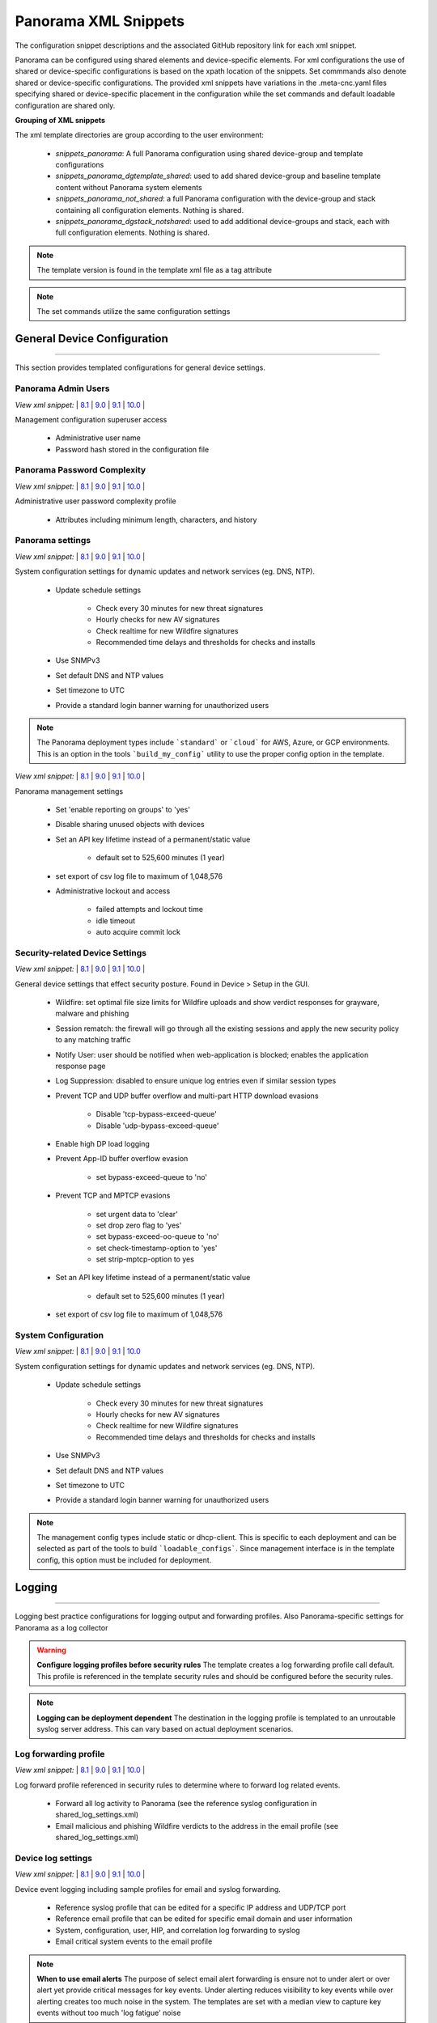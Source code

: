 
Panorama XML Snippets
=====================

The configuration snippet descriptions and the associated GitHub
repository link for each xml snippet.

Panorama can be configured using shared elements and device-specific elements. For xml configurations the use of shared
or device-specific configurations is based on the xpath location of the snippets. Set commmands also denote shared or
device-specific configurations. The provided xml snippets have variations in the .meta-cnc.yaml files specifying shared
or device-specific placement in the configuration while the set commands and default loadable configuration are shared only.

**Grouping of XML snippets**

The xml template directories are group according to the user environment:

    + `snippets_panorama`: A full Panorama configuration using shared device-group and template configurations


    + `snippets_panorama_dgtemplate_shared`: used to add shared device-group and baseline template content without Panorama system elements


    + `snippets_panorama_not_shared`: a full Panorama configuration with the device-group and stack containing all configuration elements. Nothing is shared.


    + `snippets_panorama_dgstack_notshared`: used to add additional device-groups and stack, each with full configuration elements. Nothing is shared.



.. Note::
    The template version is found in the template xml file as a tag attribute


.. Note::
    The set commands utilize the same configuration settings


General Device Configuration
----------------------------

----------------------------------------------------------------------

This section provides templated configurations for general device
settings.

Panorama Admin Users
~~~~~~~~~~~~~~~~~~~~

`View xml snippet:` |
`8.1 <https://github.com/PaloAltoNetworks/iron-skillet/blob/panos_v8.1/templates/panorama/snippets/panorama_mgt_config_users.xml>`_ |
`9.0 <https://github.com/PaloAltoNetworks/iron-skillet/blob/panos_v9.0/templates/panorama/snippets/panorama_mgt_config_users.xml>`_ |
`9.1 <https://github.com/PaloAltoNetworks/iron-skillet/blob/panos_v9.1/templates/panorama/snippets/panorama_mgt_config_users.xml>`_ |
`10.0 <https://github.com/PaloAltoNetworks/iron-skillet/blob/panos_v10.0/templates/panorama/snippets/panorama_mgt_config_users.xml>`_ |


Management configuration superuser access

    + Administrative user name

    + Password hash stored in the configuration file

Panorama Password Complexity
~~~~~~~~~~~~~~~~~~~~~~~~~~~~

`View xml snippet:` |
`8.1 <https://github.com/PaloAltoNetworks/iron-skillet/blob/panos_v8.1/templates/panorama/snippets/panorama_mgt_config_pwd.xml>`_ |
`9.0 <https://github.com/PaloAltoNetworks/iron-skillet/blob/panos_v9.0/templates/panorama/snippets/panorama_mgt_config_pwd.xml>`_ |
`9.1 <https://github.com/PaloAltoNetworks/iron-skillet/blob/panos_v9.1/templates/panorama/snippets/panorama_mgt_config_pwd.xml>`_ |
`10.0 <https://github.com/PaloAltoNetworks/iron-skillet/blob/panos_v10.0/templates/panorama/snippets/panorama_mgt_config_pwd.xml>`_ |


Administrative user password complexity profile

    + Attributes including minimum length, characters, and history


Panorama settings
~~~~~~~~~~~~~~~~~

`View xml snippet:` |
`8.1 <https://github.com/PaloAltoNetworks/iron-skillet/blob/panos_v8.1/templates/panorama/snippets/panorama_system.xml>`_ |
`9.0 <https://github.com/PaloAltoNetworks/iron-skillet/blob/panos_v9.0/templates/panorama/snippets/panorama_system.xml>`_ |
`9.1 <https://github.com/PaloAltoNetworks/iron-skillet/blob/panos_v9.1/templates/panorama/snippets/panorama_system.xml>`_ |
`10.0 <https://github.com/PaloAltoNetworks/iron-skillet/blob/panos_v10.0/templates/panorama/snippets/panorama_system.xml>`_ |


System configuration settings for dynamic updates and network services
(eg. DNS, NTP).

    + Update schedule settings

        * Check every 30 minutes for new threat signatures
        * Hourly checks for new AV signatures
        * Check realtime for new Wildfire signatures
        * Recommended time delays and thresholds for checks and installs

    + Use SNMPv3

    + Set default DNS and NTP values

    + Set timezone to UTC

    + Provide a standard login banner warning for unauthorized users

.. Note::
    The Panorama deployment types include ```standard``` or ```cloud``` for AWS, Azure, or GCP environments.
    This is an option in the tools ```build_my_config``` utility to use the proper config option in the template.

`View xml snippet:` |
`8.1 <https://github.com/PaloAltoNetworks/iron-skillet/blob/panos_v8.1/templates/panorama/snippets/panorama_setting.xml>`_ |
`9.0 <https://github.com/PaloAltoNetworks/iron-skillet/blob/panos_v9.0/templates/panorama/snippets/panorama_setting.xml>`_ |
`9.1 <https://github.com/PaloAltoNetworks/iron-skillet/blob/panos_v9.1/templates/panorama/snippets/panorama_setting.xml>`_ |
`10.0 <https://github.com/PaloAltoNetworks/iron-skillet/blob/panos_v10.0/templates/panorama/snippets/panorama_setting.xml>`_ |


Panorama management settings

    + Set 'enable reporting on groups' to 'yes'
    + Disable sharing unused objects with devices

    + Set an API key lifetime instead of a permanent/static value

        * default set to 525,600 minutes (1 year)

    + set export of csv log file to maximum of 1,048,576

    + Administrative lockout and access

        * failed attempts and lockout time
        * idle timeout
        * auto acquire commit lock



Security-related Device Settings
~~~~~~~~~~~~~~~~~~~~~~~~~~~~~~~~

`View xml snippet:` |
`8.1 <https://github.com/PaloAltoNetworks/iron-skillet/blob/panos_v8.1/templates/panorama/snippets/device_setting.xml>`_ |
`9.0 <https://github.com/PaloAltoNetworks/iron-skillet/blob/panos_v9.0/templates/panorama/snippets/device_setting.xml>`_ |
`9.1 <https://github.com/PaloAltoNetworks/iron-skillet/blob/panos_v9.1/templates/panorama/snippets/device_setting.xml>`_ |
`10.0 <https://github.com/PaloAltoNetworks/iron-skillet/blob/panos_v10.0/templates/panorama/snippets/device_setting.xml>`_ |


General device settings that effect security posture. Found in Device > Setup in the GUI.

    + Wildfire: set optimal file size limits for Wildfire uploads and show verdict responses for grayware, malware and phishing

    + Session rematch: the firewall will go through all the existing sessions and apply the new security policy to any matching traffic

    + Notify User: user should be notified when web-application is blocked; enables the application response page

    + Log Suppression: disabled to ensure unique log entries even if similar session types

    + Prevent TCP and UDP buffer overflow and multi-part HTTP download evasions

        * Disable 'tcp-bypass-exceed-queue'
        * Disable 'udp-bypass-exceed-queue'

    + Enable high DP load logging

    + Prevent App-ID buffer overflow evasion

        * set bypass-exceed-queue to 'no'

    + Prevent TCP and MPTCP evasions

        * set urgent data to 'clear'
        * set drop zero flag to 'yes'
        * set bypass-exceed-oo-queue to 'no'
        * set check-timestamp-option to 'yes'
        * set strip-mptcp-option to yes

    + Set an API key lifetime instead of a permanent/static value

        * default set to 525,600 minutes (1 year)

    + set export of csv log file to maximum of 1,048,576


System Configuration
~~~~~~~~~~~~~~~~~~~~

`View xml snippet:` |
`8.1 <https://github.com/PaloAltoNetworks/iron-skillet/blob/panos_v8.1/templates/panorama/snippets/device_system_shared.xml>`_ |
`9.0 <https://github.com/PaloAltoNetworks/iron-skillet/blob/panos_v9.0/templates/panorama/snippets/device_system_shared.xml>`_ |
`9.1 <https://github.com/PaloAltoNetworks/iron-skillet/blob/panos_v9.1/templates/panorama/snippets/device_system_shared.xml>`_ |
`10.0 <https://github.com/PaloAltoNetworks/iron-skillet/blob/panos_v10.0/templates/panorama/snippets/device_system_shared.xml>`_


System configuration settings for dynamic updates and network services
(eg. DNS, NTP).

    + Update schedule settings

        * Check every 30 minutes for new threat signatures
        * Hourly checks for new AV signatures
        * Check realtime for new Wildfire signatures
        * Recommended time delays and thresholds for checks and installs

    + Use SNMPv3

    + Set default DNS and NTP values

    + Set timezone to UTC

    + Provide a standard login banner warning for unauthorized users

.. Note::
    The management config types include static or dhcp-client.
    This is specific to each deployment and can be selected as part of the tools to build ```loadable_configs```.
    Since management interface is in the template config, this option must be included for deployment.


Logging
-------

----------------------------------------------------------------------

Logging best practice configurations for logging output and forwarding
profiles. Also Panorama-specific settings for Panorama as a log collector

.. Warning::
    **Configure logging profiles before security rules**
    The template creates a log forwarding profile call default.
    This profile is referenced in the template security rules and should be configured before the security rules.

.. Note::
    **Logging can be deployment dependent**
    The destination in the logging profile is templated to an unroutable syslog server address.
    This can vary based on actual deployment scenarios.


Log forwarding profile
~~~~~~~~~~~~~~~~~~~~~~

`View xml snippet:` |
`8.1 <https://github.com/PaloAltoNetworks/iron-skillet/blob/panos_v8.1/templates/panorama/snippets/log_settings_profiles.xml>`_ |
`9.0 <https://github.com/PaloAltoNetworks/iron-skillet/blob/panos_v9.0/templates/panorama/snippets/log_settings_profiles.xml>`_ |
`9.1 <https://github.com/PaloAltoNetworks/iron-skillet/blob/panos_v9.1/templates/panorama/snippets/log_settings_profiles.xml>`_ |
`10.0 <https://github.com/PaloAltoNetworks/iron-skillet/blob/panos_v10.0/templates/panorama/snippets/log_settings_profiles.xml>`_ |


Log forward profile referenced in security rules to determine where to
forward log related events.

    + Forward all log activity to Panorama (see the reference syslog
      configuration in shared_log_settings.xml)

    + Email malicious and phishing Wildfire verdicts to the address in the
      email profile (see shared_log_settings.xml)

Device log settings
~~~~~~~~~~~~~~~~~~~

`View xml snippet:` |
`8.1 <https://github.com/PaloAltoNetworks/iron-skillet/blob/panos_v8.1/templates/panorama/snippets/shared_log_settings.xml>`_ |
`9.0 <https://github.com/PaloAltoNetworks/iron-skillet/blob/panos_v9.0/templates/panorama/snippets/shared_log_settings.xml>`_ |
`9.1 <https://github.com/PaloAltoNetworks/iron-skillet/blob/panos_v9.1/templates/panorama/snippets/shared_log_settings.xml>`_ |
`10.0 <https://github.com/PaloAltoNetworks/iron-skillet/blob/panos_v10.0/templates/panorama/snippets/shared_log_settings.xml>`_ |


Device event logging including sample profiles for email and syslog
forwarding.

    + Reference syslog profile that can be edited for a specific IP
      address and UDP/TCP port

    + Reference email profile that can be edited for specific email domain
      and user information

    + System, configuration, user, HIP, and correlation log forwarding to
      syslog

    + Email critical system events to the email profile


.. Note::
    **When to use email alerts**
    The purpose of select email alert forwarding is ensure not to under alert or over alert yet provide critical messages for key events.
    Under alerting reduces visibility to key events while over alerting creates too much noise in the system.
    The templates are set with a median view to capture key events without too much 'log fatigue' noise


Panorama log settings
~~~~~~~~~~~~~~~~~~~~~

`View xml snippet:` |
`8.1 <https://github.com/PaloAltoNetworks/iron-skillet/blob/panos_v8.1/templates/panorama/snippets/panorama_log_settings.xml>`_ |
`9.0 <https://github.com/PaloAltoNetworks/iron-skillet/blob/panos_v9.0/templates/panorama/snippets/panorama_log_settings.xml>`_ |
`9.1 <https://github.com/PaloAltoNetworks/iron-skillet/blob/panos_v9.1/templates/panorama/snippets/panorama_log_settings.xml>`_ |
`10.0 <https://github.com/PaloAltoNetworks/iron-skillet/blob/panos_v10.0/templates/panorama/snippets/panorama_log_settings.xml>`_ |


Panorama event logging including sample profiles for email and syslog forwarding.

    + Reference syslog profile that can be edited for a specific IP address and UDP/TCP port
    + Reference email profile that can be edited for specific email domain and user information
    + System, configuration, user, HIP, and correlation log forwarding to Panorama
    + Traffic and threat related log configuration forwarding to Panorama

Panorama log collector group
~~~~~~~~~~~~~~~~~~~~~~~~~~~~

`View xml snippet:` |
`8.1 <https://github.com/PaloAltoNetworks/iron-skillet/blob/panos_v8.1/templates/panorama/snippets/log_collector_group.xml>`_ |
`9.0 <https://github.com/PaloAltoNetworks/iron-skillet/blob/panos_v9.0/templates/panorama/snippets/log_collector_group.xml>`_ |
`9.1 <https://github.com/PaloAltoNetworks/iron-skillet/blob/panos_v9.1/templates/panorama/snippets/log_collector_group.xml>`_ |
`10.0 <https://github.com/PaloAltoNetworks/iron-skillet/blob/panos_v10.0/templates/panorama/snippets/log_collector_group.xml>`_


After you configure Log Collectors and firewalls, you must assign them to a Collector Group so that the firewalls can send logs to the Log Collectors.

This is a placeholder default log collector group providing proper log forwarding and real-time email alerting configuration.
In many cases deployments under-alert or over-alert real time losing visibility to something drastic because it is never sent to lost in then noise of too many emails.

    + Syslog all logs using the sample syslog profile
    + Email alerts for critical system logs and Wildfire malware/phishing verdicts that require immediate attention



Referenced Objects
------------------

----------------------------------------------------------------------

Address, External Dynamic List (EDL), and tag objects that are
referenced in security rules by name.


Tags
~~~~

`View xml snippet:` |
`8.1 <https://github.com/PaloAltoNetworks/iron-skillet/blob/panos_v8.1/templates/panorama/snippets/tag.xml>`_ |
`9.0 <https://github.com/PaloAltoNetworks/iron-skillet/blob/panos_v9.0/templates/panorama/snippets/tag.xml>`_ |
`9.1 <https://github.com/PaloAltoNetworks/iron-skillet/blob/panos_v9.1/templates/panorama/snippets/tag.xml>`_ |
`10.0 <https://github.com/PaloAltoNetworks/iron-skillet/blob/panos_v10.0/templates/panorama/snippets/tag.xml>`_ |


Tags used in security rules and related objects.

        + Inbound - inbound (untrust to trust) elements

        + Outbound - outbound (trust to untrust) elements

        + Internal - internal (trust) segmentation elements


Security Profiles and Groups
----------------------------

----------------------------------------------------------------------

The key elements for security posture are security profiles and the
security rules. The templates ensure best practice profiles and
profile groups are available and can be referenced in any security
rules. The template security rules focus on 'top of the list' block
rules to reduce the attack surface.


.. Warning::
    **Profiles and subscriptions**
    All of the template security profiles other than file blocking require
    Threat Prevention, URL Filtering, and Wildfire subscriptions. Ensure
    that the device is properly licensed before applying these
    configurations.



Custom URL Category
~~~~~~~~~~~~~~~~~~~

`View xml snippet:` |
`8.1 <https://github.com/PaloAltoNetworks/iron-skillet/blob/panos_v8.1/templates/panorama/snippets/profiles_custom_url_category.xml>`_ |
`9.0 <https://github.com/PaloAltoNetworks/iron-skillet/blob/panos_v9.0/templates/panorama/snippets/profiles_custom_url_category.xml>`_ |
`9.1 <https://github.com/PaloAltoNetworks/iron-skillet/blob/panos_v9.1/templates/panorama/snippets/profiles_custom_url_category.xml>`_ |
`10.0 <https://github.com/PaloAltoNetworks/iron-skillet/blob/panos_v10.0/templates/panorama/snippets/profiles_custom_url_category.xml>`_ |


Placeholder for custom url categories used in security rules and url
profiles. Using these categories prevents the need to modify the
default template.


        + Black-List: placeholder to be used in block rules and objects to
          override default template behavior

        + White-List: placeholder to be used in permit rules and objects to
          override default template behavior

        + Custom-No-Decrypt: to be used in the decryption no-decrypt rule to
          specify URLs that should not be decrypted



File Blocking
~~~~~~~~~~~~~

`View xml snippet:` |
`8.1 <https://github.com/PaloAltoNetworks/iron-skillet/blob/panos_v8.1/templates/panorama/snippets/profiles_file_blocking.xml>`_ |
`9.0 <https://github.com/PaloAltoNetworks/iron-skillet/blob/panos_v9.0/templates/panorama/snippets/profiles_file_blocking.xml>`_ |
`9.1 <https://github.com/PaloAltoNetworks/iron-skillet/blob/panos_v9.1/templates/panorama/snippets/profiles_file_blocking.xml>`_ |
`10.0 <https://github.com/PaloAltoNetworks/iron-skillet/blob/panos_v10.0/templates/panorama/snippets/profiles_file_blocking.xml>`_ |


Security profile for actions specific to file blocking (FB).


.. Note::
    **File blocking and file types**
    The Block file type recommendation is based on common malicious file
    types with minimal impact in a Day 1 deployment. Although PE is
    considered the highest risk file type it is also used for legitimate
    purposes so blocking PE files will be deployment specific and not
    included in the template.

        + Day 1 Block file types: 7z, bat, chm, class, cpl, dll, hlp, hta,
          jar, ocx, pif, scr, torrent, vbe, wsf

        + The profiles will alert on all other file types for logging purposes


Profiles:

        + Outbound-FB: For outbound (trust to untrust) security rules

        + Inbound-FB: For inbound (untrust to trust) security rules

        + Internal-FB: For internal network segmentation rules

        + Alert-Only-FB: No file blocking, only alerts for logging purposes

        + Exception-FB: For exception requirements in security rules to avoid
          modifying the default template profiles


Anti-Spyware
~~~~~~~~~~~~

`View xml snippet:` |
`8.1 <https://github.com/PaloAltoNetworks/iron-skillet/blob/panos_v8.1/templates/panorama/snippets/profiles_spyware.xml>`_ |
`9.0 <https://github.com/PaloAltoNetworks/iron-skillet/blob/panos_v9.0/templates/panorama/snippets/profiles_spyware.xml>`_ |
`9.1 <https://github.com/PaloAltoNetworks/iron-skillet/blob/panos_v9.1/templates/panorama/snippets/profiles_spyware.xml>`_ |
`10.0 <https://github.com/PaloAltoNetworks/iron-skillet/blob/panos_v10.0/templates/panorama/snippets/profiles_spyware.xml>`_ |


Security profile for actions specific to anti-spyware (AS).

.. Note::
    **Sinkhole addresses**
    The profiles use IPv4 and IPv6 addresses for DNS sinkholes. IPv4 is
    currently provided by Palo Alto Networks. IPv6 is a bogon address. In 9.0
    the IPv4 address is replaced by an FQDN

[9.x] Support for DNS Cloud subscription service

    + In addition to the current malicious domain push to the device, also include domain lookups using the cloud service

[10.x] Support for DNS Cloud subscription domain categories and actions

    + set malicious categories to sinkhole


Profiles:

        + Outbound-AS : For outbound (trust to untrust) security rules

            * Block severity = Critical, High, Medium
            * Default severity = Low, Informational
            * DNS Sinkhole for IPv4 and IPv6
            * Single packet capture for Critical, High, Medium severity

        + Inbound-AS : For inbound (untrust to trust) security rules

            * Block severity = Critical, High, Medium
            * Default severity = Low, Informational
            * DNS Sinkhole for IPv4 and IPv6
            * Single packet capture for Critical, High, Medium severity

        + Internal-AS : For internal network segmentation rules

            * Block severity = Critical, High
            * Default severity = Medium, Low, Informational
            * DNS Sinkhole for IPv4 and IPv6
            * Single packet capture for Critical, High, Medium severity

        + Alert-Only-AS : No blocking, only alerts for logging purposes

            * Alert all severities and malicious domain events
            * No packet capture

        + Exception-AS : For exception requirements in security rules to avoid
          modifying the default template profiles


URL Filtering
~~~~~~~~~~~~~

`View xml snippet:` |
`8.1 <https://github.com/PaloAltoNetworks/iron-skillet/blob/panos_v8.1/templates/panorama/snippets/profiles_url_filtering.xml>`_ |
`9.0 <https://github.com/PaloAltoNetworks/iron-skillet/blob/panos_v9.0/templates/panorama/snippets/profiles_url_filtering.xml>`_ |
`9.1 <https://github.com/PaloAltoNetworks/iron-skillet/blob/panos_v9.1/templates/panorama/snippets/profiles_url_filtering.xml>`_ |
`10.0 <https://github.com/PaloAltoNetworks/iron-skillet/blob/panos_v10.0/templates/panorama/snippets/profiles_url_filtering.xml>`_ |


Security profile for actions specific to URL filtering (URL).

.. Note::
    Only ``BLOCK`` categories will be listed for each profile below.
    All other URL categories will be set to ``ALERT`` in the templates for logging
    purposes. The complete list of categories can be found in the url filtering template.

[10.x] Support for local machine learning based on web content

    + block malicious content using dynamic classification


Profiles:

        + Outbound-URL : For outbound (trust to untrust) security rules

            * URL Categories
            * Site Access: Block command-and-control, malware, phishing,
              Black List (custom URL category)
            * User Credential Submission: Block all categories
            * Alert category = includes White List (custom URL category)
            * URL Filtering Settings: HTTP Header Logging (user agent, referer, X
              -Forwarded-For)
            * dynamic classification to block malicious web conent

        + Alert-Only-URL : No blocking, only alerts for logging purposes

            * Alert all categories including custom categories Black List and
              White List

        + Exception-URL : For exception requirements in security rules to
          avoid modifying the default template profiles

            * URL Categories
            * Site Access: Block command-and-control, malware, phishing,
              Black List (custom URL category)
            * User Credential Submission: Block all categories
            * Alert category = includes White List (custom URL category)
            * URL Filtering Settings: HTTP Header Logging (user agent, referer, X
              -Forwarded-For)
            * dynamic classification to block malicious web conent

.. Note::
    9.0 includes new URL categories for risk and newly created domains. In future best practices, these categories
    may be used to provide additional security protections when combined with existing URL categories. For now, these
    categories are only set to `alert`.

Anti-Virus
~~~~~~~~~~

`View xml snippet:` |
`8.1 <https://github.com/PaloAltoNetworks/iron-skillet/blob/panos_v8.1/templates/panorama/snippets/profiles_virus.xml>`_ |
`9.0 <https://github.com/PaloAltoNetworks/iron-skillet/blob/panos_v9.0/templates/panorama/snippets/profiles_virus.xml>`_ |
`9.1 <https://github.com/PaloAltoNetworks/iron-skillet/blob/panos_v9.1/templates/panorama/snippets/profiles_virus.xml>`_ |
`10.0 <https://github.com/PaloAltoNetworks/iron-skillet/blob/panos_v10.0/templates/panorama/snippets/profiles_virus.xml>`_ |


Security profile for actions specific to AntiVirus (AV) and Wildfire signatures. All decoders using 'reset-both'
as actions except for the Alert-Only profile.

[10.x] Support for WF-based local machine learning to block malicious content for exe and powershell files.


Profiles:


        + Outbound-AV: For outbound (trust to untrust) security rules

        + Inbound-AV: For inbound (untrust to trust) security rules

        + Internal-AV: For internal network segmentation rules

        + Alert-Only-AV: No blocking, only alerts for logging purposes

        + Exception-AV: For exception requirements in security rules to avoid
          modifying the default template profiles


.. Note::
    **Email response codes with SMTP not IMAP or POP3**
    Reset-both is used for SMTP, IMAP, and POP3. SMTP '541' response
    messages are returned to notify that the session was blocked. IMAP and
    POP3 do not have the same response model. In live deployments, instead
    of DoS concerns with retries, the endpoints typically stop resending
    after a small number of sends with timeouts.

.. Note::
    9.0 includes support for http/2. If you are upgrading from a previous version
    ensure that this decoder matches the actions for standard http.


Vulnerability Protection
~~~~~~~~~~~~~~~~~~~~~~~~

`View xml snippet:` |
`8.1 <https://github.com/PaloAltoNetworks/iron-skillet/blob/panos_v8.1/templates/panorama/snippets/profiles_vulnerability.xml>`_ |
`9.0 <https://github.com/PaloAltoNetworks/iron-skillet/blob/panos_v9.0/templates/panorama/snippets/profiles_vulnerability.xml>`_ |
`9.1 <https://github.com/PaloAltoNetworks/iron-skillet/blob/panos_v9.1/templates/panorama/snippets/profiles_vulnerability.xml>`_ |
`10.0 <https://github.com/PaloAltoNetworks/iron-skillet/blob/panos_v10.0/templates/panorama/snippets/profiles_vulnerability.xml>`_ |



Profiles:

        + Outbound-VP : For outbound (trust to untrust) security rules

            * Block severity = Critical, High, Medium
            * Alert severity = Low, Informational
            * Single packet capture for Critical, High, Medium severity

        + Inbound-VP : For inbound (untrust to trust) security rules

            * Block severity = Critical, High, Medium
            * Alert severity = Low, Informational
            * Single packet capture for Critical, High, Medium severity

        + Internal-VP : For internal network segmentation rules

            * Block severity = Critical, High
            * Alert severity = Medium, Low, Informational
            * Single packet capture for Critical, High, Medium severity

        + Alert-Only-VP : No blocking, only alerts for logging purposes

            * Alert all severities
            * No packet capture

        + Exception-VP: For exception requirements in security rules to avoid
          modifying the default template profiles

.. Note::
    A separate branch is being used as a placeholder for Brute-Force-Exceptions_. This provides a way
    to include Support recommended exceptions by ThreatID value. These can be loaded using console SET
    commands or using API-based tools

.. _Brute-Force-Exceptions: https://github.com/PaloAltoNetworks/iron-skillet/tree/bruteForceExceptions


Wildfire Analysis
~~~~~~~~~~~~~~~~~

`View xml snippet:` |
`8.1 <https://github.com/PaloAltoNetworks/iron-skillet/blob/panos_v8.1/templates/panorama/snippets/profiles_wildfire_analysis.xml>`_ |
`9.0 <https://github.com/PaloAltoNetworks/iron-skillet/blob/panos_v9.0/templates/panorama/snippets/profiles_wildfire_analysis.xml>`_ |
`9.1 <https://github.com/PaloAltoNetworks/iron-skillet/blob/panos_v9.1/templates/panorama/snippets/profiles_wildfire_analysis.xml>`_ |
`10.0 <https://github.com/PaloAltoNetworks/iron-skillet/blob/panos_v10.0/templates/panorama/snippets/profiles_wildfire_analysis.xml>`_ |


Security profile for actions specific to Wildfire upload and analysis
(WF).

.. Note::
    ``Public Cloud`` is the default
    All template profiles are configured to upload all file types in any
    direction to the public cloud for analysis.


Profiles:

        + Outbound-WF: For outbound (trust to untrust) security rules

        + Inbound-WF: For inbound (untrust to trust) security rules

        + Internal-WF: For internal network segmentation rules

        + Alert-Only-WF: No blocking, only alerts for logging purposes

        + Exception-WF: For exception requirements in security rules to avoid
          modifying the default template profiles


Security Profile Groups
~~~~~~~~~~~~~~~~~~~~~~~

`View xml snippet:` |
`8.1 <https://github.com/PaloAltoNetworks/iron-skillet/blob/panos_v8.1/templates/panorama/snippets/profile_group.xml>`_ |
`9.0 <https://github.com/PaloAltoNetworks/iron-skillet/blob/panos_v9.0/templates/panorama/snippets/profile_group.xml>`_ |
`9.1 <https://github.com/PaloAltoNetworks/iron-skillet/blob/panos_v9.1/templates/panorama/snippets/profile_group.xml>`_ |
`10.0 <https://github.com/PaloAltoNetworks/iron-skillet/blob/panos_v10.0/templates/panorama/snippets/profile_group.xml>`_ |


Security profile groups based on use case


        + Inbound: For rules associated to inbound (untrust to trust) sessions

        + Outbound: For rules associated to outbound (trust to untrust)
          sessions

        + Internal: For rules associated to trust-domain network segmentation

        + Alert Only: Provides visibility and logging without a blocking
          posture


Security Rules
--------------

----------------------------------------------------------------------


Recommended Block Rules
~~~~~~~~~~~~~~~~~~~~~~~

`View xml snippet:` |
`8.1 <https://github.com/PaloAltoNetworks/iron-skillet/blob/panos_v8.1/templates/panorama/snippets/pre_rulebase_security.xml>`_ |
`9.0 <https://github.com/PaloAltoNetworks/iron-skillet/blob/panos_v9.0/templates/panorama/snippets/pre_rulebase_security.xml>`_ |
`9.1 <https://github.com/PaloAltoNetworks/iron-skillet/blob/panos_v9.1/templates/panorama/snippets/pre_rulebase_security.xml>`_ |
`10.0 <https://github.com/PaloAltoNetworks/iron-skillet/blob/panos_v10.0/templates/panorama/snippets/pre_rulebase_security.xml>`_ |


Recommended block rules for optimal security posture with associated
default log-forwarding profile


        + Outbound Block Rule: Block destination IP address match based on the
          Palo Alto Networks predefined externals dynamic lists

        + Inbound Block Rule: Block source IP address match based on the Palo
          Alto Networks predefined externals dynamic lists

.. Note::
    **Security rules in the template are block only**
    The template only uses block rules. Allow rules are zone, direction
    and use case dependent. Additional templating work will provide
    recommended use case case security rules.


Default Security Rules
~~~~~~~~~~~~~~~~~~~~~~

`View xml snippet:` |
`8.1 <https://github.com/PaloAltoNetworks/iron-skillet/blob/panos_v8.1/templates/panorama/snippets/post_rulebase_default_security_rules.xml>`_ |
`9.0 <https://github.com/PaloAltoNetworks/iron-skillet/blob/panos_v9.0/templates/panorama/snippets/post_rulebase_default_security_rules.xml>`_ |
`9.1 <https://github.com/PaloAltoNetworks/iron-skillet/blob/panos_v9.1/templates/panorama/snippets/post_rulebase_default_security_rules.xml>`_ |
`10.0 <https://github.com/PaloAltoNetworks/iron-skillet/blob/panos_v10.0/templates/panorama/snippets/post_rulebase_default_security_rules.xml>`_ |


Configuration for the default interzone and intrazone default rules


        + Intrazone

            * Enable logging at session-end using the default logging profile
            * Use the Internal security profile-group

        + Interzone

            * Explicit drop of traffic between zones
            * Enable logging at session-end using the default logging profile


Decryption
----------

----------------------------------------------------------------------


Profiles
~~~~~~~~

`View xml snippet:` |
`8.1 <https://github.com/PaloAltoNetworks/iron-skillet/blob/panos_v8.1/templates/panorama/snippets/profiles_decryption.xml>`_ |
`9.0 <https://github.com/PaloAltoNetworks/iron-skillet/blob/panos_v9.0/templates/panorama/snippets/profiles_decryption.xml>`_ |
`9.1 <https://github.com/PaloAltoNetworks/iron-skillet/blob/panos_v9.1/templates/panorama/snippets/profiles_decryption.xml>`_ |
`10.0 <https://github.com/PaloAltoNetworks/iron-skillet/blob/panos_v10.0/templates/panorama/snippets/profiles_decryption.xml>`_ |


Recommended_Decryption_Profile. Referenced by the default decryption
rule.

        + SSL Forward Proxy

            * Server Cert Verification : Block sessions with expired certs, Block
              sessions with untrusted issuers, Block sessions with unknown cert
              status
            * Unsupported Mode Checks : Block sessions with unsupported versions,
              Blocks sessions with unsupported cipher suites

        + SSL No Proxy

            * Server Cert Verification : Block sessions with expired certs, Block
              sessions with untrusted issuers

        + SSH Proxy

            * Unsupported Mode Checks : Block sessions with unsupported versions,
              Block sessions with unsupported algorithms

        + SSL Protocol Settings:

            * Minimum Version: TLSv1.2; Max version TLSv1.3; Any TLSv1.1 errors can help find outdated
              TLS endpoints
            * Key Exchange Algorithms: RSA not recommended and unchecked
            * Encryption Algorithms: 3DES and RC4 not recommended and unavailable
              when TLSv1.2 is the min version
            * Authentication Algorithms:MD5 not recommended and unavailable when
              TLSv1.2 is the min version


Decryption Rules
~~~~~~~~~~~~~~~~

`View xml snippet:` |
`8.1 <https://github.com/PaloAltoNetworks/iron-skillet/blob/panos_v8.1/templates/panorama/snippets/pre_rulebase_decryption.xml>`_ |
`9.0 <https://github.com/PaloAltoNetworks/iron-skillet/blob/panos_v9.0/templates/panorama/snippets/pre_rulebase_decryption.xml>`_ |
`9.1 <https://github.com/PaloAltoNetworks/iron-skillet/blob/panos_v9.1/templates/panorama/snippets/pre_rulebase_decryption.xml>`_ |
`10.0 <https://github.com/PaloAltoNetworks/iron-skillet/blob/panos_v10.0/templates/panorama/snippets/pre_rulebase_decryption.xml>`_ |


Recommended SSL decryption pre-rules for no-decryption.

       + NO decrypt rule for select URL categories; Initially disabled in the Day 1 template until SSL decryption to be enabled


Zone Protection
---------------

----------------------------------------------------------------------


Profile
~~~~~~~

`View xml snippet:` |
`8.1 <https://github.com/PaloAltoNetworks/iron-skillet/blob/panos_v8.1/templates/panorama/snippets/zone_protection_profile.xml>`_ |
`9.0 <https://github.com/PaloAltoNetworks/iron-skillet/blob/panos_v9.0/templates/panorama/snippets/zone_protection_profile.xml>`_ |
`9.1 <https://github.com/PaloAltoNetworks/iron-skillet/blob/panos_v9.1/templates/panorama/snippets/zone_protection_profile.xml>`_ |
`10.0 <https://github.com/PaloAltoNetworks/iron-skillet/blob/panos_v10.0/templates/panorama/snippets/zone_protection_profile.xml>`_ |


Recommended_Zone_Protection profile for standard, non-volumetric best
practices. This profile should be attached to all interfaces within
the network.


.. Note::
    **Recon Protection**
    Default values enabled in alert-only mode; active blocking posture requires network tuning

Packet Based Attack Protection

        + IP Drop: Spoofed IP Address, Malformed

        + TCP Drop: Remove TCP timestamp, No TCP Fast Open, Multipath TCP
          (MPTCP) Options = Global


Reports
-------

----------------------------------------------------------------------


Reports
~~~~~~~

`View xml snippet:` |
`8.1 <https://github.com/PaloAltoNetworks/iron-skillet/blob/panos_v8.1/templates/panorama/snippets/reports_simple.xml>`_ |
`9.0 <https://github.com/PaloAltoNetworks/iron-skillet/blob/panos_v9.0/templates/panorama/snippets/reports_simple.xml>`_ |
`9.1 <https://github.com/PaloAltoNetworks/iron-skillet/blob/panos_v9.1/templates/panorama/snippets/reports_simple.xml>`_ |
`10.0 <https://github.com/PaloAltoNetworks/iron-skillet/blob/panos_v10.0/templates/panorama/snippets/reports_simple.xml>`_ |



Series of reports to look for traffic anomalies, where to apply or
remove rules, etc. Reports are grouped by topic per the report group
section below.


.. Note::
    **Zones and Subnets in report queries**
    The repo contains a separate folder for custom reports that use a
    placeholder zone called 'internet' for match conditions in reports.
    This value MUST be changed to match the actual public zone used in a
    live network. Additional zones and/or subnets to be used or excluded
    in the reports would be added in the query values.


.. Note::
    To generate reports that include PA-7000 Series log data not forwarding to Panorama,
    use Remote Device Data as the Data Source. This is only viewable from the ```All`` device group
    option and not a specific device group.


Report Groups
~~~~~~~~~~~~~

`View xml snippet:` |
`8.1 <https://github.com/PaloAltoNetworks/iron-skillet/blob/panos_v8.1/templates/panorama/snippets/report_group_simple.xml>`_ |
`9.0 <https://github.com/PaloAltoNetworks/iron-skillet/blob/panos_v9.0/templates/panorama/snippets/report_group_simple.xml>`_ |
`9.1 <https://github.com/PaloAltoNetworks/iron-skillet/blob/panos_v9.1/templates/panorama/snippets/report_group_simple.xml>`_ |
`10.0 <https://github.com/PaloAltoNetworks/iron-skillet/blob/panos_v10.0/templates/panorama/snippets/report_group_simple.xml>`_ |


Report groups allow you to create sets of reports that the system can
compile and send as a single aggregate PDF report with an optional
title page and all the constituent reports included.

Template report groups include:

Simple (included in Day One template)


        + Possible Compromise: malicious sites and verdicts, sinkhole sessions


Custom

        + User Group Activity (eg. Employee, Student, Teacher): user-id
          centric reports grouped by user type

        + Inbound/Outbound/Internal Rule Tuning: Used rules, app ports,
          unknown apps, geo information

        + Inbound/Outbound/Internal Threat Tuning: Allowed threats traversing
          the device

        + File Blocking Tuning: View of upload/download files and types with
          associated rule

        + URL Tuning: Views by categories, especially questionable and unknown
          categories

        + Inbound/Outbound/Internal Threats Blocked: Threat reports specific
          to blocking posture; complement to threat tuning

        + Non-Working Traffic: View of dropped, incomplete, or insufficient
          data sessions


Email Scheduler
~~~~~~~~~~~~~~~

`View xml snippet:` |
`8.1 <https://github.com/PaloAltoNetworks/iron-skillet/blob/panos_v8.1/templates/panorama/snippets/email_scheduler_simple.xml>`_ |
`9.0 <https://github.com/PaloAltoNetworks/iron-skillet/blob/panos_v9.0/templates/panorama/snippets/email_scheduler_simple.xml>`_ |
`9.1 <https://github.com/PaloAltoNetworks/iron-skillet/blob/panos_v9.1/templates/panorama/snippets/email_scheduler_simple.xml>`_ |
`10.0 <https://github.com/PaloAltoNetworks/iron-skillet/blob/panos_v10.0/templates/panorama/snippets/email_scheduler_simple.xml>`_ |


Schedule and email recipients for each report group. The template uses
a sample email profile configured in shared_log_settings.
